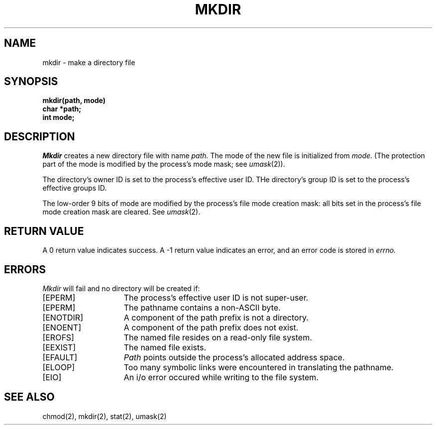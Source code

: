 .TH MKDIR 2 2/13/83
.SH NAME
mkdir \- make a directory file
.SH SYNOPSIS
.nf
.ft B
mkdir(path, mode)
char *path;
int mode;
.fi
.ft R
.SH DESCRIPTION
.I Mkdir
creates a new directory file with name
.I path.
The mode of the new file
is initialized from
.IR mode .
(The protection part of the mode
is modified by the process's mode mask; see
.IR umask (2)).
.PP
The directory's owner ID is set to the process's effective user ID.
THe directory's group ID is set to the process's effective groups ID.
.PP
The low-order 9 bits of mode are modified by the process's
file mode creation mask: all bits set in the process's file mode
creation mask are cleared.  See
.IR umask (2).
.SH "RETURN VALUE
A 0 return value indicates success.  A \-1 return value
indicates an error, and an error code is stored in
.I errno.
.SH "ERRORS
.I Mkdir
will fail and no directory will be created if:
.TP 15
[EPERM]
The process's effective user ID is not super-user.
.TP 15
[EPERM]
The pathname contains a non-ASCII byte.
.TP 15
[ENOTDIR]
A component of the path prefix is not a directory.
.TP 15
[ENOENT]
A component of the path prefix does not exist.
.TP 15
[EROFS]
The named file resides on a read-only file system.
.TP 15
[EEXIST]
The named file exists.
.TP 15
[EFAULT]
.I Path
points outside the process's allocated address space.
.TP 15
[ELOOP]
Too many symbolic links were encountered in translating the pathname.
.TP 15
[EIO]
An i/o error occured while writing to the file system.
.SH "SEE ALSO"
chmod(2), mkdir(2), stat(2), umask(2)
